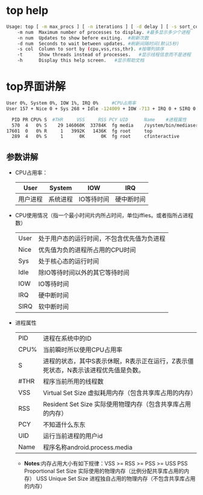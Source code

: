 * top help
  #+begin_src bash
    Usage: top [ -m max_procs ] [ -n iterations ] [ -d delay ] [ -s sort_column ] [ -t ] [ -h ]
        -m num  Maximum number of processes to display. #最多显示多少个进程
        -n num  Updates to show before exiting.  #刷新次数
        -d num  Seconds to wait between updates. #刷新间隔时间(默认5秒)
        -s col  Column to sort by (cpu,vss,rss,thr). #按哪列排序
        -t      Show threads instead of processes.   #显示线程信息而不是进程
        -h      Display this help screen.   #显示帮助文档
  #+end_src
* top界面讲解
  #+begin_src bash
    User 0%, System 0%, IOW 1%, IRQ 0%     #CPU占用率
    User 157 + Nice 0 + Sys 268 + Idle -124009 + IOW -713 + IRQ 0 + SIRQ 0 = -124297  #CPU使用情况

      PID PR CPU% S  #THR     VSS     RSS PCY UID      Name    #进程属性
      570  4   0% S    29 146060K  33784K  fg media    /system/bin/mediaserver
    17601  0   0% R     1   3992K   1436K  fg root     top
      289  4   0% S     1      0K      0K  fg root     cfinteractive
  #+end_src
** 参数讲解
   + CPU占用率：
     | User     | System   | IOW        | IRQ        |
     |----------+----------+------------+------------|
     | 用户进程 | 系统进程 | IO等待时间 | 硬中断时间 |
   + CPU使用情况（指一个最小时间片内所占时间，单位jiffies。或者指所占进程数）
      | User | 处于用户态的运行时间，不包含优先值为负进程 |
      | Nice | 优先值为负的进程所占用的CPU时间            |
      | Sys  | 处于核心态的运行时间                       |
      | Idle | 除IO等待时间以外的其它等待时间             |
      | IOW  | IO等待时间                                 |
      | IRQ  | 硬中断时间                                 |
      | SIRQ | 软中断时间                                 |
   + 进程属性
     | PID  | 进程在系统中的ID                                                                   |
     | CPU% | 当前瞬时所以使用CPU占用率                                                          |
     | S    | 进程的状态，其中S表示休眠，R表示正在运行，Z表示僵死状态，N表示该进程优先值是负数。 |
     | #THR | 程序当前所用的线程数                                                               |
     | VSS  | Virtual Set Size 虚拟耗用内存（包含共享库占用的内存）                              |
     | RSS  | Resident Set Size 实际使用物理内存（包含共享库占用的内存）                         |
     | PCY  | 不知道什么东东                                                                     |
     | UID  | 运行当前进程的用户id                                                               |
     | Name | 程序名称android.process.media                                                      |
     + *Notes*:内存占用大小有如下规律：VSS >= RSS >= PSS >= USS
       PSS  Proportional Set Size 实际使用的物理内存（比例分配共享库占用的内存）
       USS  Unique Set Size 进程独自占用的物理内存（不包含共享库占用的内存）
